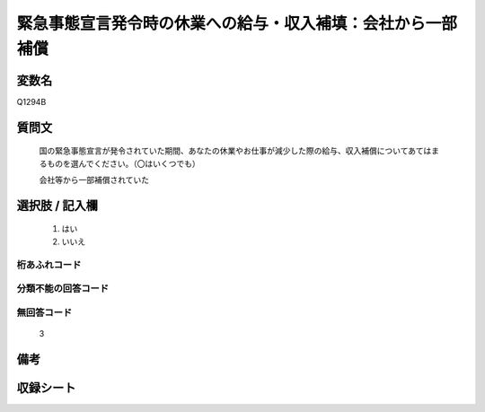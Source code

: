 .. title:: Q1294B
.. rst-class:: item

====================================================================================================
緊急事態宣言発令時の休業への給与・収入補填：会社から一部補償
====================================================================================================

.. rst-class:: varname

変数名
==================

Q1294B

.. rst-class:: question

質問文
==================


   国の緊急事態宣言が発令されていた期間、あなたの休業やお仕事が減少した際の給与、収入補償についてあてはまるものを選んでください。（〇はいくつでも）


   会社等から一部補償されていた





.. rst-class:: answer

選択肢 / 記入欄
======================

  1. はい
  2. いいえ
  



.. rst-class:: overflow

桁あふれコード
-------------------------------
  


.. rst-class:: not_classified

分類不能の回答コード
-------------------------------------
  


.. rst-class:: not_available

無回答コード
-------------------------------------
  3


.. rst-class:: bikou

備考
==================
 



.. rst-class:: include_sheet

収録シート
=======================================
.. hlist::
   :columns: 3
   
   
   * p28_5
   
   


.. index:: Q1294B